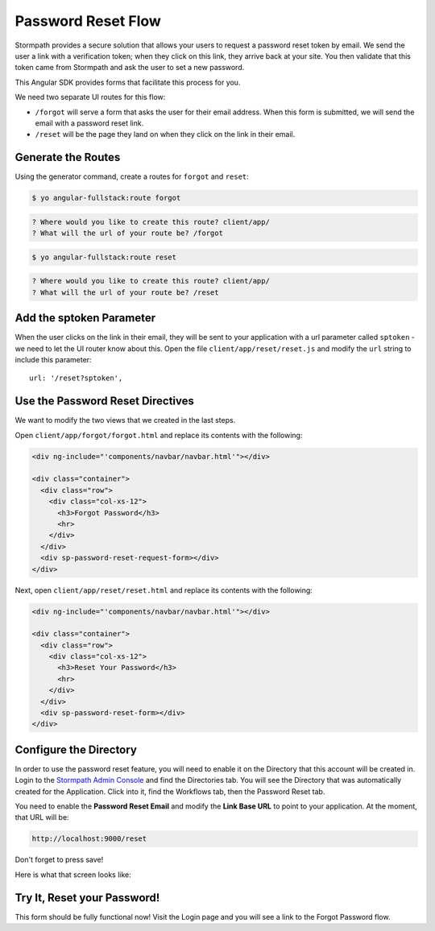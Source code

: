 .. _password_reset:

Password Reset Flow
============================

Stormpath provides a secure solution that allows your users to request a password
reset token by email.  We send the user a link with a verification token; when
they click on this link, they arrive back at your site.  You then validate
that this token came from Stormpath and ask the user to set a new password.

This Angular SDK provides forms that facilitate this process for you.

We need two separate UI routes for this flow:

* ``/forgot`` will serve a form that asks the user for their email address.  When
  this form is submitted, we will send the email with a password reset link.
* ``/reset`` will be the page they land on when they click on the link in their email.


Generate the Routes
--------------------------------

Using the generator command, create a routes for ``forgot`` and ``reset``:

.. code-block:: bash

    $ yo angular-fullstack:route forgot

.. code-block:: bash

    ? Where would you like to create this route? client/app/
    ? What will the url of your route be? /forgot

.. code-block:: bash

    $ yo angular-fullstack:route reset

.. code-block:: bash

    ? Where would you like to create this route? client/app/
    ? What will the url of your route be? /reset


Add the sptoken Parameter
--------------------------------

When the user clicks on the link in their email, they will be sent to your
application with a url parameter called ``sptoken`` - we need to let the UI
router know about this.  Open the file ``client/app/reset/reset.js`` and modify
the ``url`` string to include this parameter::

    url: '/reset?sptoken',


Use the Password Reset Directives
--------------------------------

We want to modify the two views that we created in the last steps.

Open ``client/app/forgot/forgot.html`` and replace its contents with the following:

.. code-block:: html

    <div ng-include="'components/navbar/navbar.html'"></div>

    <div class="container">
      <div class="row">
        <div class="col-xs-12">
          <h3>Forgot Password</h3>
          <hr>
        </div>
      </div>
      <div sp-password-reset-request-form></div>
    </div>


Next, open ``client/app/reset/reset.html`` and replace its contents with the following:

.. code-block:: html

    <div ng-include="'components/navbar/navbar.html'"></div>

    <div class="container">
      <div class="row">
        <div class="col-xs-12">
          <h3>Reset Your Password</h3>
          <hr>
        </div>
      </div>
      <div sp-password-reset-form></div>
    </div>



Configure the Directory
------------------------------------

In order to use the password reset feature, you will need to enable it
on the Directory that this account will be created in.  Login to the
`Stormpath Admin Console`_ and find the Directories tab.  You will see the
Directory that was automatically created for the Application.  Click into it,
find the Workflows tab, then the Password Reset tab.

You need to enable the **Password Reset Email** and modify the **Link Base URL**
to point to your application.  At the moment, that URL will be:

.. code-block:: bash

    http://localhost:9000/reset

Don't forget to press save!

Here is what that screen looks like:

.. image:: _static/directory-password-reset.png


Try It, Reset your Password!
--------------------------------

This form should be fully functional now!  Visit the Login page and you
will see a link to the Forgot Password flow.

.. _Stormpath Email Verification: http://docs.stormpath.com/rest/product-guide/#verify-an-email-address

.. _Stormpath Admin Console: https://api.stormpath.com/login